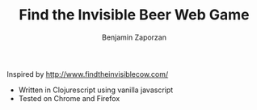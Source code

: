#+TITLE: Find the Invisible Beer Web Game
#+AUTHOR: Benjamin Zaporzan

Inspired by [[http://www.findtheinvisiblecow.com/]]

- Written in Clojurescript using vanilla javascript
- Tested on Chrome and Firefox
